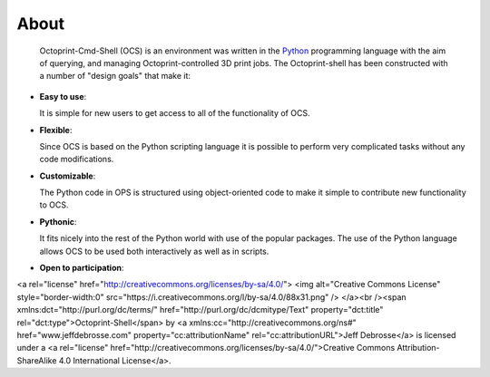 .. _about:

=====
About
=====

  Octoprint-Cmd-Shell (OCS) is an environment was written in the
  Python_ programming language with the aim of querying, and managing 
  Octoprint-controlled 3D print jobs. The Octoprint-shell has been 
  constructed with a number of "design goals" that make it:


- **Easy to use**:

  It is simple for new users to get access to all of the functionality
  of OCS.

- **Flexible**:

  Since OCS is based on the Python scripting language it is possible
  to perform very complicated tasks without any code modifications.

- **Customizable**:

  The Python code in OPS is structured using object-oriented code to make 
  it simple to contribute new functionality to OCS.

- **Pythonic**:

  It fits nicely into the rest of the Python world with
  use of the popular packages. The use of the Python language 
  allows OCS to be used both interactively
  as well as in scripts.

- **Open to participation**:

<a rel="license" href="http://creativecommons.org/licenses/by-sa/4.0/">
<img alt="Creative Commons License" style="border-width:0" src="https://i.creativecommons.org/l/by-sa/4.0/88x31.png" />
</a><br /><span xmlns:dct="http://purl.org/dc/terms/" href="http://purl.org/dc/dcmitype/Text" property="dct:title" rel="dct:type">Octoprint-Shell</span> by <a xmlns:cc="http://creativecommons.org/ns#" href="www.jeffdebrosse.com" property="cc:attributionName" rel="cc:attributionURL">Jeff Debrosse</a> is licensed under a 
<a rel="license" href="http://creativecommons.org/licenses/by-sa/4.0/">Creative Commons Attribution-ShareAlike 4.0 International License</a>.


.. _Python: http://www.python.org


